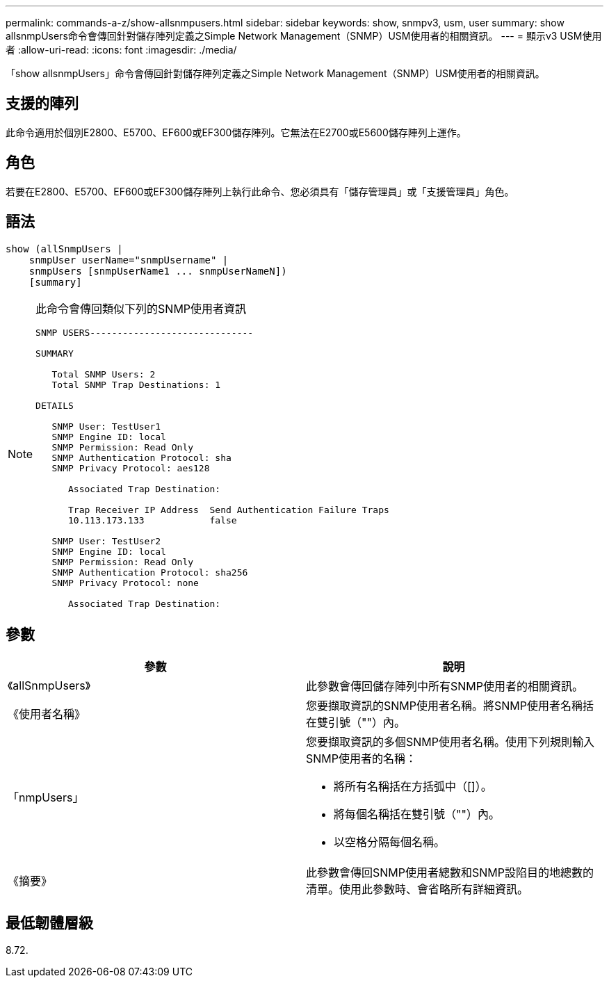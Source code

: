 ---
permalink: commands-a-z/show-allsnmpusers.html 
sidebar: sidebar 
keywords: show, snmpv3, usm, user 
summary: show allsnmpUsers命令會傳回針對儲存陣列定義之Simple Network Management（SNMP）USM使用者的相關資訊。 
---
= 顯示v3 USM使用者
:allow-uri-read: 
:icons: font
:imagesdir: ./media/


[role="lead"]
「show allsnmpUsers」命令會傳回針對儲存陣列定義之Simple Network Management（SNMP）USM使用者的相關資訊。



== 支援的陣列

此命令適用於個別E2800、E5700、EF600或EF300儲存陣列。它無法在E2700或E5600儲存陣列上運作。



== 角色

若要在E2800、E5700、EF600或EF300儲存陣列上執行此命令、您必須具有「儲存管理員」或「支援管理員」角色。



== 語法

[listing]
----
show (allSnmpUsers |
    snmpUser userName="snmpUsername" |
    snmpUsers [snmpUserName1 ... snmpUserNameN])
    [summary]
----
[NOTE]
====
此命令會傳回類似下列的SNMP使用者資訊

[listing]
----
SNMP USERS------------------------------

SUMMARY

   Total SNMP Users: 2
   Total SNMP Trap Destinations: 1

DETAILS

   SNMP User: TestUser1
   SNMP Engine ID: local
   SNMP Permission: Read Only
   SNMP Authentication Protocol: sha
   SNMP Privacy Protocol: aes128

      Associated Trap Destination:

      Trap Receiver IP Address  Send Authentication Failure Traps
      10.113.173.133            false

   SNMP User: TestUser2
   SNMP Engine ID: local
   SNMP Permission: Read Only
   SNMP Authentication Protocol: sha256
   SNMP Privacy Protocol: none

      Associated Trap Destination:
----
====


== 參數

[cols="2*"]
|===
| 參數 | 說明 


 a| 
《allSnmpUsers》
 a| 
此參數會傳回儲存陣列中所有SNMP使用者的相關資訊。



 a| 
《使用者名稱》
 a| 
您要擷取資訊的SNMP使用者名稱。將SNMP使用者名稱括在雙引號（""）內。



 a| 
「nmpUsers」
 a| 
您要擷取資訊的多個SNMP使用者名稱。使用下列規則輸入SNMP使用者的名稱：

* 將所有名稱括在方括弧中（[]）。
* 將每個名稱括在雙引號（""）內。
* 以空格分隔每個名稱。




 a| 
《摘要》
 a| 
此參數會傳回SNMP使用者總數和SNMP設陷目的地總數的清單。使用此參數時、會省略所有詳細資訊。

|===


== 最低韌體層級

8.72.
